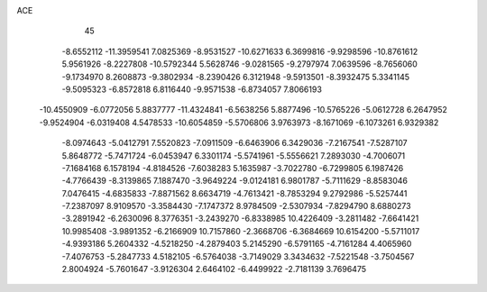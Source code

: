 ACE                                                                             
   45
  -8.6552112 -11.3959541   7.0825369  -8.9531527 -10.6271633   6.3699816
  -9.9298596 -10.8761612   5.9561926  -8.2227808 -10.5792344   5.5628746
  -9.0281565  -9.2797974   7.0639596  -8.7656060  -9.1734970   8.2608873
  -9.3802934  -8.2390426   6.3121948  -9.5913501  -8.3932475   5.3341145
  -9.5095323  -6.8572818   6.8116440  -9.9571538  -6.8734057   7.8066193
 -10.4550909  -6.0772056   5.8837777 -11.4324841  -6.5638256   5.8877496
 -10.5765226  -5.0612728   6.2647952  -9.9524904  -6.0319408   4.5478533
 -10.6054859  -5.5706806   3.9763973  -8.1671069  -6.1073261   6.9329382
  -8.0974643  -5.0412791   7.5520823  -7.0911509  -6.6463906   6.3429036
  -7.2167541  -7.5287107   5.8648772  -5.7471724  -6.0453947   6.3301174
  -5.5741961  -5.5556621   7.2893030  -4.7006071  -7.1684168   6.1578194
  -4.8184526  -7.6038283   5.1635987  -3.7022780  -6.7299805   6.1987426
  -4.7766439  -8.3139865   7.1887470  -3.9649224  -9.0124181   6.9801787
  -5.7111629  -8.8583046   7.0476415  -4.6835833  -7.8871562   8.6634719
  -4.7613421  -8.7853294   9.2792986  -5.5257441  -7.2387097   8.9109570
  -3.3584430  -7.1747372   8.9784509  -2.5307934  -7.8294790   8.6880273
  -3.2891942  -6.2630096   8.3776351  -3.2439270  -6.8338985  10.4226409
  -3.2811482  -7.6641421  10.9985408  -3.9891352  -6.2166909  10.7157860
  -2.3668706  -6.3684669  10.6154200  -5.5711017  -4.9393186   5.2604332
  -4.5218250  -4.2879403   5.2145290  -6.5791165  -4.7161284   4.4065960
  -7.4076753  -5.2847733   4.5182105  -6.5764038  -3.7149029   3.3434632
  -7.5221548  -3.7504567   2.8004924  -5.7601647  -3.9126304   2.6464102
  -6.4499922  -2.7181139   3.7696475
